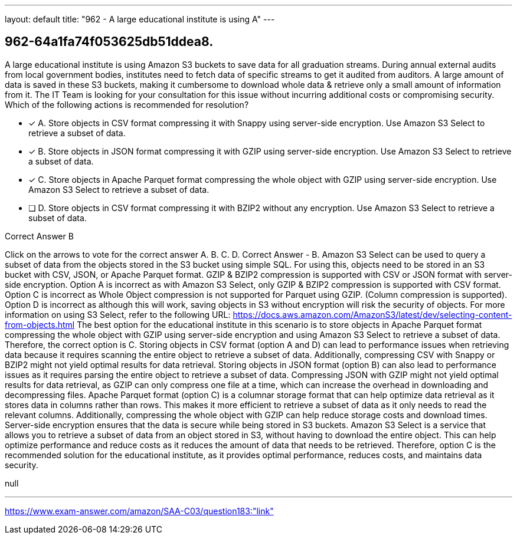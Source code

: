 ---
layout: default 
title: "962 - A large educational institute is using A"
---


[.question]
== 962-64a1fa74f053625db51ddea8.


****

[.query]
--
A large educational institute is using Amazon S3 buckets to save data for all graduation streams.
During annual external audits from local government bodies, institutes need to fetch data of specific streams to get it audited from auditors.
A large amount of data is saved in these S3 buckets, making it cumbersome to download whole data & retrieve only a small amount of information from it.
The IT Team is looking for your consultation for this issue without incurring additional costs or compromising security.
Which of the following actions is recommended for resolution?


--

[.list]
--
* [*] A. Store objects in CSV format compressing it with Snappy using server-side encryption. Use Amazon S3 Select to retrieve a subset of data.
* [*] B. Store objects in JSON format compressing it with GZIP using server-side encryption. Use Amazon S3 Select to retrieve a subset of data.
* [*] C. Store objects in Apache Parquet format compressing the whole object with GZIP using server-side encryption. Use Amazon S3 Select to retrieve a subset of data.
* [ ] D. Store objects in CSV format compressing it with BZIP2 without any encryption. Use Amazon S3 Select to retrieve a subset of data.

--
****

[.answer]
Correct Answer  B

[.explanation]
--
Click on the arrows to vote for the correct answer
A.
B.
C.
D.
Correct Answer - B.
Amazon S3 Select can be used to query a subset of data from the objects stored in the S3 bucket using simple SQL.
For using this, objects need to be stored in an S3 bucket with CSV, JSON, or Apache Parquet format.
GZIP &amp; BZIP2 compression is supported with CSV or JSON format with server-side encryption.
Option A is incorrect as with Amazon S3 Select, only GZIP &amp; BZIP2 compression is supported with CSV format.
Option C is incorrect as Whole Object compression is not supported for Parquet using GZIP.
(Column compression is supported).
Option D is incorrect as although this will work, saving objects in S3 without encryption will risk the security of objects.
For more information on using S3 Select, refer to the following URL:
https://docs.aws.amazon.com/AmazonS3/latest/dev/selecting-content-from-objects.html
The best option for the educational institute in this scenario is to store objects in Apache Parquet format compressing the whole object with GZIP using server-side encryption and using Amazon S3 Select to retrieve a subset of data. Therefore, the correct option is C.
Storing objects in CSV format (option A and D) can lead to performance issues when retrieving data because it requires scanning the entire object to retrieve a subset of data. Additionally, compressing CSV with Snappy or BZIP2 might not yield optimal results for data retrieval.
Storing objects in JSON format (option B) can also lead to performance issues as it requires parsing the entire object to retrieve a subset of data. Compressing JSON with GZIP might not yield optimal results for data retrieval, as GZIP can only compress one file at a time, which can increase the overhead in downloading and decompressing files.
Apache Parquet format (option C) is a columnar storage format that can help optimize data retrieval as it stores data in columns rather than rows. This makes it more efficient to retrieve a subset of data as it only needs to read the relevant columns. Additionally, compressing the whole object with GZIP can help reduce storage costs and download times. Server-side encryption ensures that the data is secure while being stored in S3 buckets.
Amazon S3 Select is a service that allows you to retrieve a subset of data from an object stored in S3, without having to download the entire object. This can help optimize performance and reduce costs as it reduces the amount of data that needs to be retrieved.
Therefore, option C is the recommended solution for the educational institute, as it provides optimal performance, reduces costs, and maintains data security.
--

[.ka]
null

'''



https://www.exam-answer.com/amazon/SAA-C03/question183:"link"


